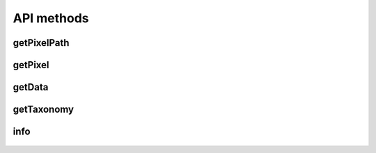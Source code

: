 API methods
===========

getPixelPath
^^^^^^^^^^^^

    .. http:get:: /getPixelPath

        Get pixel path

        **Example request**:

        .. sourcecode:: http

              GET /getPixelPath HTTP/1.1
              Host: example.com

        **Example success response**:

        .. sourcecode:: http

            HTTP/1.1 200 OK
            Content-Type: application/json

            "http://example.com/pixel_path/{adserver_id}/{user_id}/{nonce}.gif"

        :resheader Content-Type: application/json
        :statuscode 200: Success

getPixel
^^^^^^^^

    .. http:get:: /{pixel_path}/{adserver_id}/{user_id}/{nonce}.gif

        Get actual pixel and attach the tracking cookie. The url is returned by the `getPixelPath` method.

        .. NOTE::
            This is a dynamic url, the first element ({pixel_path}) can be configured to any value. The following elements are used to uniquely identify the user.

        **Example request**:

        .. sourcecode:: http

              GET /pixel_path/adserver_id/user_id/nonce.gif HTTP/1.1
              Host: example.com


        :resheader Content-Type: image/gif
        :statuscode 200: Success
        :statuscode 404: Path elements are missing

getData
^^^^^^^

    .. http:post:: /getData

        Request user data.

        **Example request**:

        .. sourcecode:: http

              POST / HTTP/1.1
              Host: example.com

              {
               "ip": "111.222.111.222",
               "ua": "Mozilla/5.0 (Windows NT 6.1; Win64; x64; rv:47.0) Gecko/20100101 Firefox/47.0 Mozilla/5.0 (Macintosh; Intel Mac OS X x.y; rv:42.0) Gecko/20100101 Firefox/42.0",
               "uid": "serverid_userid"
               }

        **Example success response**:

        .. sourcecode:: http

            HTTP/1.1 200 OK
            Content-Type: application/json

            {
             "uid": "serverid_userid",
             "human_score": 0.5,
             "keywords": {}
            }


        :resheader Content-Type: application/json
        :statuscode 200: Success
        :statuscode 400: Malformed JSON or missing attributes
        :statuscode 404: AdUser doesn't track this user


getTaxonomy
^^^^^^^^^^^

    .. http:get:: /getTaxonomy

        Get taxonomy information

        **Example request**:

        .. sourcecode:: http

              GET /getTaxonomy HTTP/1.1
              Host: example.com

        **Example success response**:

        .. sourcecode:: http

            HTTP/1.1 200 OK
            Content-Type: application/json


            {
             "meta": {"name": "example",
                             "version": "0.0.1"},
             "data": [
                      {"label": "Interests",
                       "key": "0001",
                       "type": "dict",
                       "data": [
                                {"label": "Interest: DC", "key": "0001"},
                                {"label": "Interest: Marvel", "key": "0002"},
                                {"label": "Interest: Marvel: Spiderman", "key": "0003"},
                                {"label": "Interest: Marvel: Venom", "key": "0004"}
                                ],
                       },
                       {"label": "Comic books owned",
                        "key": "0001",
                        "type": "num"},
                       {"label": "Favourite superhero",
                        "key": "0001",
                        "type": "input"},
                       {"label": "Registered at comicbookheroes.net",
                        "key": "0001",
                        "type": "bool"}
                      ]
            }

        :resheader Content-Type: application/json
        :statuscode 200: Success

info
^^^^

    .. http:get:: /info

        Get server and api information (currently not implemented)

        **Example request**:

        .. sourcecode:: http

              GET /info HTTP/1.1
              Host: example.com


        **Example success response**:

        .. sourcecode:: http

            HTTP/1.1 200 OK
            Content-Type: application/json

            {}

        :resheader Content-Type: application/json
        :statuscode 200: Success
